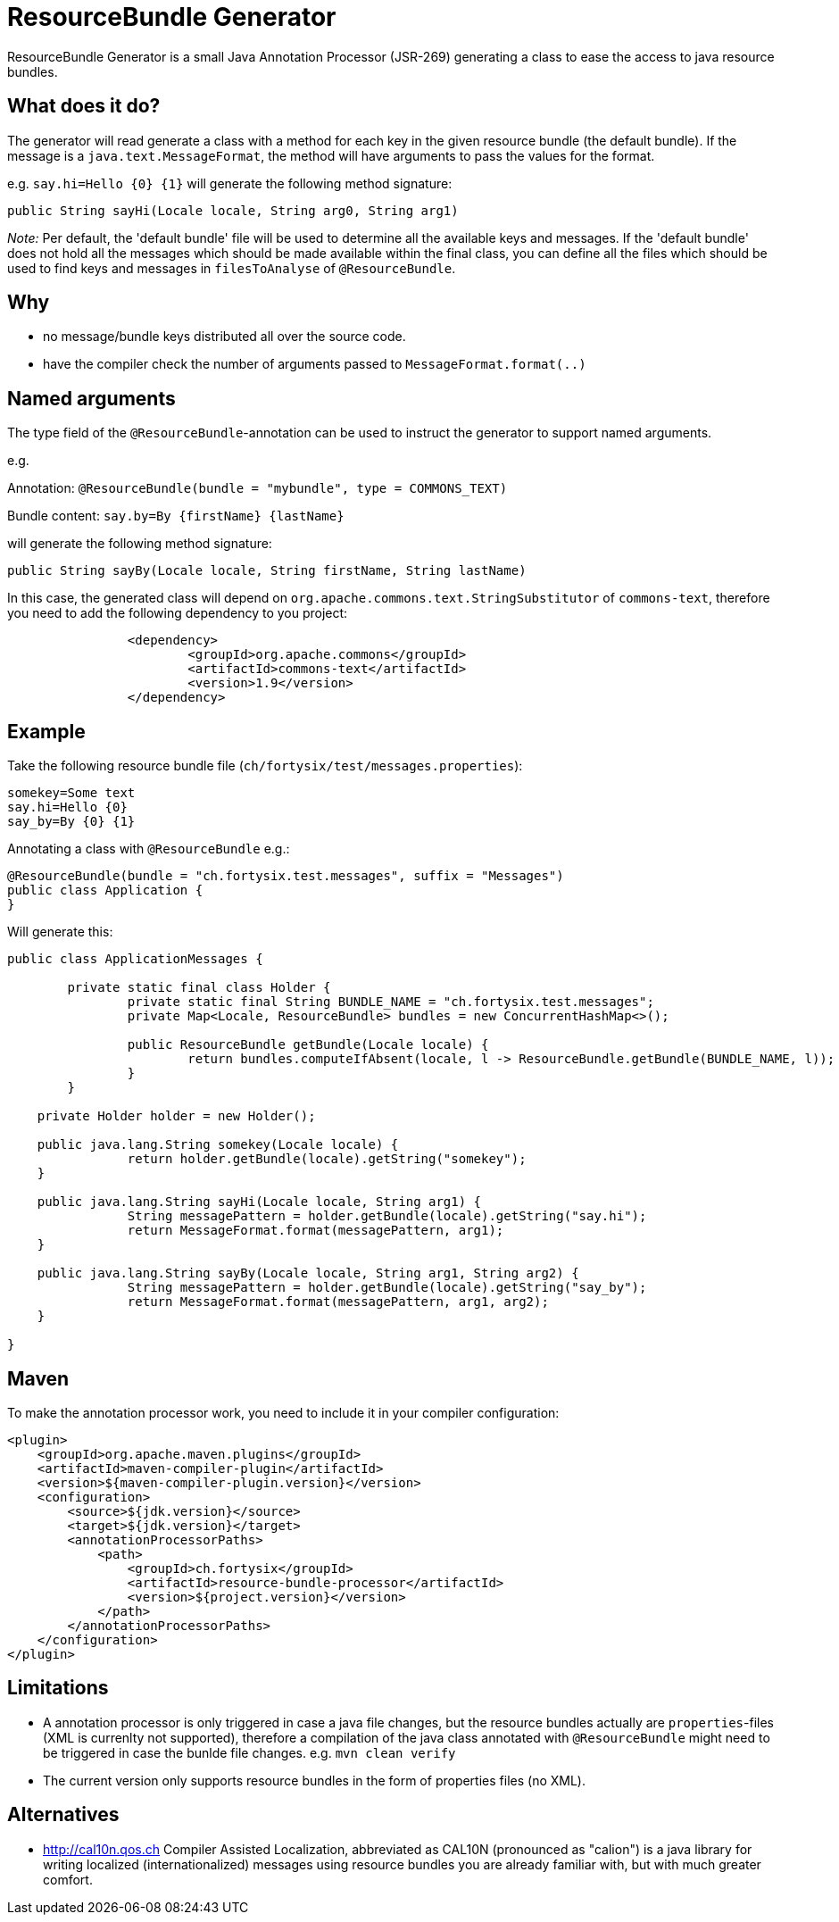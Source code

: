 # ResourceBundle Generator

ResourceBundle Generator is a small Java Annotation Processor (JSR-269) generating a class to ease the access to java resource bundles.

## What does it do?

The generator will read generate a class with a method for each key in the given resource bundle (the default bundle). If the message is a `java.text.MessageFormat`, the method will have arguments to pass the values for the format.

e.g. `say.hi=Hello {0} {1}` will generate the following method signature:

```
public String sayHi(Locale locale, String arg0, String arg1)
```

_Note:_ Per default, the 'default bundle' file will be used to determine all the available keys and messages.
If the 'default bundle' does not hold all the messages which should be made available within the final class,
you can define all the files which should be used to find keys and messages in `filesToAnalyse` of `@ResourceBundle`.

## Why

- no message/bundle keys distributed all over the source code.
- have the compiler check the number of arguments passed to `MessageFormat.format(..)`

## Named arguments

The type field of the `@ResourceBundle`-annotation can be used to instruct the generator to support named arguments.

e.g.

Annotation: `@ResourceBundle(bundle = "mybundle", type = COMMONS_TEXT)`

Bundle content: `say.by=By {firstName} {lastName}`

will generate the following method signature:

```
public String sayBy(Locale locale, String firstName, String lastName)
```

In this case, the generated class will depend on `org.apache.commons.text.StringSubstitutor` of `commons-text`, therefore you need to add the following dependency to you project:

```
		<dependency>
			<groupId>org.apache.commons</groupId>
			<artifactId>commons-text</artifactId>
			<version>1.9</version>
		</dependency>
```

## Example

Take the following resource bundle file (`ch/fortysix/test/messages.properties`):

```
somekey=Some text
say.hi=Hello {0}
say_by=By {0} {1}
```

Annotating a class with `@ResourceBundle` e.g.:

```
@ResourceBundle(bundle = "ch.fortysix.test.messages", suffix = "Messages")
public class Application {
}
```

Will generate this:

```
public class ApplicationMessages {

	private static final class Holder {
		private static final String BUNDLE_NAME = "ch.fortysix.test.messages";
		private Map<Locale, ResourceBundle> bundles = new ConcurrentHashMap<>();

		public ResourceBundle getBundle(Locale locale) {
			return bundles.computeIfAbsent(locale, l -> ResourceBundle.getBundle(BUNDLE_NAME, l));
		}
	}

    private Holder holder = new Holder();

    public java.lang.String somekey(Locale locale) {
		return holder.getBundle(locale).getString("somekey");
    }

    public java.lang.String sayHi(Locale locale, String arg1) {
		String messagePattern = holder.getBundle(locale).getString("say.hi");
		return MessageFormat.format(messagePattern, arg1);
    }

    public java.lang.String sayBy(Locale locale, String arg1, String arg2) {
		String messagePattern = holder.getBundle(locale).getString("say_by");
		return MessageFormat.format(messagePattern, arg1, arg2);
    }

}
```

## Maven

To make the annotation processor work, you need to include it in your compiler configuration:

```
<plugin>
    <groupId>org.apache.maven.plugins</groupId>
    <artifactId>maven-compiler-plugin</artifactId>
    <version>${maven-compiler-plugin.version}</version>
    <configuration>
        <source>${jdk.version}</source>
        <target>${jdk.version}</target>
        <annotationProcessorPaths>
            <path>
                <groupId>ch.fortysix</groupId>
                <artifactId>resource-bundle-processor</artifactId>
                <version>${project.version}</version>
            </path>
        </annotationProcessorPaths>
    </configuration>
</plugin>
```

## Limitations

- A annotation processor is only  triggered in case a java file changes, but the resource bundles actually are `properties`-files (XML is currenlty not supported),
therefore a compilation of the java class annotated with `@ResourceBundle` might need to be triggered in case the bunlde file changes.
e.g. `mvn clean verify`
- The current version only supports resource bundles in the form of properties files (no XML).

## Alternatives

- http://cal10n.qos.ch Compiler Assisted Localization, abbreviated as CAL10N (pronounced as "calion") is a java library for writing localized (internationalized) messages using resource bundles you are already familiar with, but with much greater comfort.